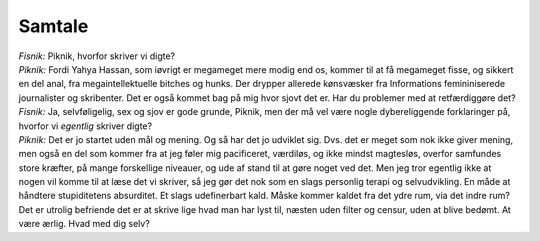 Samtale
-------
.. line-block::
   *Fisnik:* Piknik, hvorfor skriver vi digte?
   *Piknik:* Fordi Yahya Hassan, som iøvrigt er megameget mere modig end os, kommer til at få megameget fisse, og sikkert en del anal, fra megaintellektuelle bitches og hunks. Der drypper allerede kønsvæsker fra Informations femininiserede journalister og skribenter. Det er også kommet bag på mig hvor sjovt det er. Har du problemer med at retfærdiggøre det?
   *Fisnik:* Ja, selvføligelig, sex og sjov er gode grunde, Piknik, men der må vel være nogle dybereliggende forklaringer på, hvorfor vi *egentlig* skriver digte?
   *Piknik:* Det er jo startet uden mål og mening. Og så har det jo udviklet sig. Dvs. det er meget som nok ikke giver mening, men også en del som kommer fra at jeg føler mig pacificeret, værdiløs, og ikke mindst magtesløs, overfor samfundes store kræfter, på mange forskellige niveauer, og ude af stand til at gøre noget ved det. Men jeg tror egentlig ikke at nogen vil komme til at læse det vi skriver, så jeg gør det nok som en slags personlig terapi og selvudvikling. En måde at håndtere stupiditetens absurditet. Et slags udefinerbart kald. Måske kommer kaldet fra det ydre rum, via det indre rum? Det er utrolig befriende det er at skrive lige hvad man har lyst til, næsten uden filter og censur, uden at blive bedømt. At være ærlig. Hvad med dig selv?
